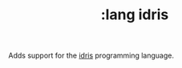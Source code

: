 #+TITLE: :lang idris

Adds support for the [[https://www.idris-lang.org/][idris]] programming language.  
